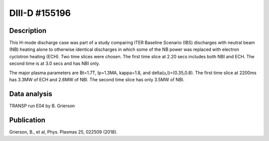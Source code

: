 DIII-D #155196
==============

Description
-----------

This H-mode discharge case was part of a study comparing ITER 
Baseline Scenario (IBS) discharges with neutral beam (NB) heating 
alone to otherwise identical discharges in which some of the 
NB power was replaced with electron cyclotron heating (ECH).
Two time slices were chosen. The first time slice at 2.20 secs includes both
NBI and ECH. The second time is at 3.0 secs and has NBI only.

The major plasma parameters are Bt=1.7T, Ip=1.3MA, kappa=1.8, and
delta(u,l)=(0.35,0.8). The first time slice at 2200ms has 3.3MW
of ECH and 2.6MW of NBI. The second time slice has only 3.5MW of NBI.

Data analysis
-------------

TRANSP run E04 by B. Grierson

Publication
-----------

Grierson, B., et al, Phys. Plasmas 25, 022509 (2018).
